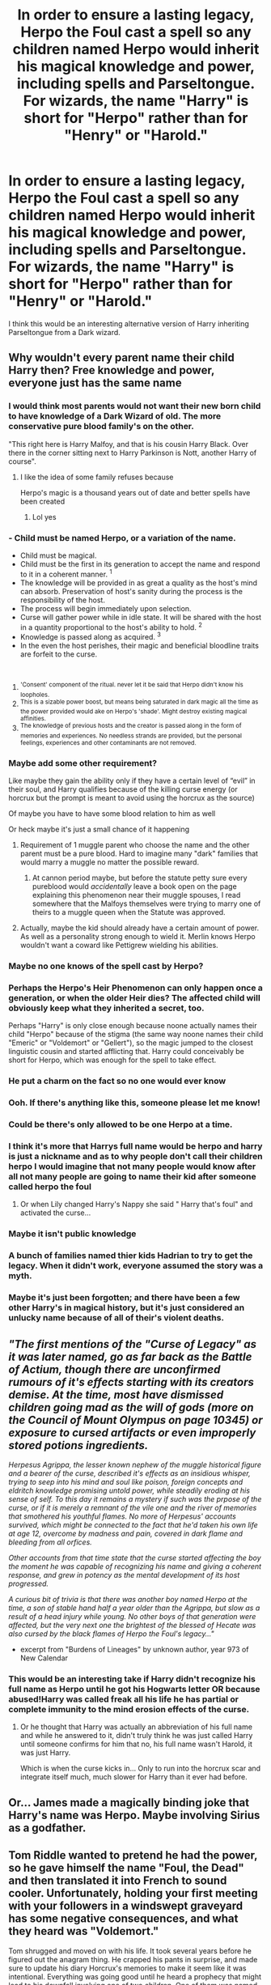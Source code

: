 #+TITLE: In order to ensure a lasting legacy, Herpo the Foul cast a spell so any children named Herpo would inherit his magical knowledge and power, including spells and Parseltongue. For wizards, the name "Harry" is short for "Herpo" rather than for "Henry" or "Harold."

* In order to ensure a lasting legacy, Herpo the Foul cast a spell so any children named Herpo would inherit his magical knowledge and power, including spells and Parseltongue. For wizards, the name "Harry" is short for "Herpo" rather than for "Henry" or "Harold."
:PROPERTIES:
:Author: Devil_May_Kare
:Score: 329
:DateUnix: 1612250556.0
:DateShort: 2021-Feb-02
:FlairText: Prompt
:END:
I think this would be an interesting alternative version of Harry inheriting Parseltongue from a Dark wizard.


** Why wouldn't every parent name their child Harry then? Free knowledge and power, everyone just has the same name
:PROPERTIES:
:Author: gammily
:Score: 109
:DateUnix: 1612254689.0
:DateShort: 2021-Feb-02
:END:

*** I would think most parents would not want their new born child to have knowledge of a Dark Wizard of old. The more conservative pure blood family's on the other.

"This right here is Harry Malfoy, and that is his cousin Harry Black. Over there in the corner sitting next to Harry Parkinson is Nott, another Harry of course".
:PROPERTIES:
:Author: GreyWyre
:Score: 83
:DateUnix: 1612257436.0
:DateShort: 2021-Feb-02
:END:

**** I like the idea of some family refuses because

Herpo's magic is a thousand years out of date and better spells have been created
:PROPERTIES:
:Author: CommanderL3
:Score: 45
:DateUnix: 1612260642.0
:DateShort: 2021-Feb-02
:END:

***** Lol yes
:PROPERTIES:
:Author: ChaoticNichole
:Score: 3
:DateUnix: 1612335720.0
:DateShort: 2021-Feb-03
:END:


*** - Child must be named Herpo, or a variation of the name.
- Child must be magical.
- Child must be the first in its generation to accept the name and respond to it in a coherent manner. ^{1}
- The knowledge will be provided in as great a quality as the host's mind can absorb. Preservation of host's sanity during the process is the responsibility of the host.
- The process will begin immediately upon selection.
- Curse will gather power while in idle state. It will be shared with the host in a quantity proportional to the host's ability to hold. ^{2}
- Knowledge is passed along as acquired. ^{3}
- In the even the host perishes, their magic and beneficial bloodline traits are forfeit to the curse.

​

1. ^{'Consent' component of the ritual. never let it be said that Herpo didn't know his loopholes.}
2. ^{This is a sizable power boost, but means being saturated in dark magic all the time as the power provided would ake on Herpo's 'shade'. Might destroy existing magical affinities.}
3. ^{The knowledge of previous hosts and the creator is passed along in the form of memories and experiences. No needless strands are provided, but the personal feelings, experiences and other contaminants are not removed.}
:PROPERTIES:
:Author: PuzzleheadedPool1
:Score: 41
:DateUnix: 1612264654.0
:DateShort: 2021-Feb-02
:END:


*** Maybe add some other requirement?

Like maybe they gain the ability only if they have a certain level of “evil” in their soul, and Harry qualifies because of the killing curse energy (or horcrux but the prompt is meant to avoid using the horcrux as the source)

Of maybe you have to have some blood relation to him as well

Or heck maybe it's just a small chance of it happening
:PROPERTIES:
:Author: Niko_of_the_Stars
:Score: 112
:DateUnix: 1612255551.0
:DateShort: 2021-Feb-02
:END:

**** Requirement of 1 muggle parent who choose the name and the other parent must be a pure blood. Hard to imagine many "dark" families that would marry a muggle no matter the possible reward.
:PROPERTIES:
:Author: Bromm18
:Score: 59
:DateUnix: 1612260766.0
:DateShort: 2021-Feb-02
:END:

***** At cannon period maybe, but before the statute petty sure every pureblood would /accidentally/ leave a book open on the page explaining this phenomenon near their muggle spouses, I read somewhere that the Malfoys themselves were trying to marry one of theirs to a muggle queen when the Statute was approved.
:PROPERTIES:
:Author: JOKERRule
:Score: 12
:DateUnix: 1612292405.0
:DateShort: 2021-Feb-02
:END:


**** Actually, maybe the kid should already have a certain amount of power. As well as a personality strong enough to wield it. Merlin knows Herpo wouldn't want a coward like Pettigrew wielding his abilities.
:PROPERTIES:
:Author: Zhalia_Riddle
:Score: 7
:DateUnix: 1612299260.0
:DateShort: 2021-Feb-03
:END:


*** Maybe no one knows of the spell cast by Herpo?
:PROPERTIES:
:Author: BookHoarder_Phoenix
:Score: 39
:DateUnix: 1612254961.0
:DateShort: 2021-Feb-02
:END:


*** Perhaps the Herpo's Heir Phenomenon can only happen once a generation, or when the older Heir dies? The affected child will obviously keep what they inherited a secret, too.

Perhaps "Harry" is only close enough because noone actually names their child "Herpo" because of the stigma (the same way noone names their child "Emeric" or "Voldemort" or "Gellert"), so the magic jumped to the closest linguistic cousin and started afflicting that. Harry could conceivably be short for Herpo, which was enough for the spell to take effect.
:PROPERTIES:
:Author: Uncommonality
:Score: 32
:DateUnix: 1612269832.0
:DateShort: 2021-Feb-02
:END:


*** He put a charm on the fact so no one would ever know
:PROPERTIES:
:Author: Fyreshield
:Score: 14
:DateUnix: 1612264026.0
:DateShort: 2021-Feb-02
:END:


*** Ooh. If there's anything like this, someone please let me know!
:PROPERTIES:
:Author: BookHoarder_Phoenix
:Score: 11
:DateUnix: 1612254907.0
:DateShort: 2021-Feb-02
:END:


*** Could be there's only allowed to be one Herpo at a time.
:PROPERTIES:
:Author: Lightwavers
:Score: 10
:DateUnix: 1612257432.0
:DateShort: 2021-Feb-02
:END:


*** I think it's more that Harrys full name would be herpo and harry is just a nickname and as to why people don't call their children herpo I would imagine that not many people would know after all not many people are going to name their kid after someone called herpo the foul
:PROPERTIES:
:Author: flitith12
:Score: 12
:DateUnix: 1612276049.0
:DateShort: 2021-Feb-02
:END:

**** Or when Lily changed Harry's Nappy she said " Harry that's foul" and activated the curse...
:PROPERTIES:
:Author: Adanor79
:Score: 12
:DateUnix: 1612292850.0
:DateShort: 2021-Feb-02
:END:


*** Maybe it isn't public knowledge
:PROPERTIES:
:Author: PotatoBro42069
:Score: 10
:DateUnix: 1612261267.0
:DateShort: 2021-Feb-02
:END:


*** A bunch of families named thier kids Hadrian to try to get the legacy. When it didn't work, everyone assumed the story was a myth.
:PROPERTIES:
:Author: TheLetterJ0
:Score: 7
:DateUnix: 1612278563.0
:DateShort: 2021-Feb-02
:END:


*** Maybe it's just been forgotten; and there have been a few other Harry's in magical history, but it's just considered an unlucky name because of all of their's violent deaths.
:PROPERTIES:
:Author: Sefera17
:Score: 5
:DateUnix: 1612281901.0
:DateShort: 2021-Feb-02
:END:


** /"The first mentions of the "Curse of Legacy" as it was later named, go as far back as the Battle of Actium, though there are unconfirmed rumours of it's effects starting with its creators demise. At the time, most have dismissed children going mad as the will of gods (more on the Council of Mount Olympus on page 10345) or exposure to cursed artifacts or even improperly stored potions ingredients./

/Herpesus Agrippa, the lesser known nephew of the muggle historical figure and a bearer of the curse, described it's effects as an insidious whisper, trying to seep into his mind and soul like poison, foreign concepts and eldritch knowledge promising untold power, while steadily eroding at his sense of self. To this day it remains a mystery if such was the prpose of the curse, or if it is merely a remnant of the vile one and the river of memories that smothered his youthful flames. No more of Herpesus' accounts survived, which might be connected to the fact that he'd taken his own life at age 12, overcome by madness and pain, covered in dark flame and bleeding from all orfices./

/Other accounts from that time state that the curse started affecting the boy the moment he was capable of recognizing his name and giving a coherent response, and grew in potency as the mental development of its host progressed./

/A curious bit of trivia is that there was another boy named Herpo at the time, a son of stable hand half a year older than the Agrippa, but slow as a result of a head injury while young. No other boys of that generation were affected, but the very next one the brightest of the blessed of Hecate was also cursed by the black flames of Herpo the Foul's legacy..."/

- excerpt from "Burdens of Lineages" by unknown author, year 973 of New Calendar
:PROPERTIES:
:Author: PuzzleheadedPool1
:Score: 45
:DateUnix: 1612263808.0
:DateShort: 2021-Feb-02
:END:

*** This would be an interesting take if Harry didn't recognize his full name as Herpo until he got his Hogwarts letter OR because abused!Harry was called freak all his life he has partial or complete immunity to the mind erosion effects of the curse.
:PROPERTIES:
:Author: The-Apprentice-Autho
:Score: 17
:DateUnix: 1612271448.0
:DateShort: 2021-Feb-02
:END:

**** Or he thought that Harry was actually an abbreviation of his full name and while he answered to it, didn't truly think he was just called Harry until someone confirms for him that no, his full name wasn't Harold, it was just Harry.

Which is when the curse kicks in... Only to run into the horcrux scar and integrate itself much, much slower for Harry than it ever had before.
:PROPERTIES:
:Author: darklooshkin
:Score: 13
:DateUnix: 1612277089.0
:DateShort: 2021-Feb-02
:END:


** Or... James made a magically binding joke that Harry's name was Herpo. Maybe involving Sirius as a godfather.
:PROPERTIES:
:Author: Tobeabreeze
:Score: 18
:DateUnix: 1612278326.0
:DateShort: 2021-Feb-02
:END:


** Tom Riddle wanted to pretend he had the power, so he gave himself the name "Foul, the Dead" and then translated it into French to sound cooler. Unfortunately, holding your first meeting with your followers in a windswept graveyard has some negative consequences, and what they heard was "Voldemort."

Tom shrugged and moved on with his life. It took several years before he figured out the anagram thing. He crapped his pants in surprise, and made sure to update his diary Horcrux's memories to make it seem like it was intentional. Everything was going good until he heard a prophecy that might lead to his downfall involving one of two children. One of them was named Neville, and Tom crapped his pants again when he saw the other one's name.
:PROPERTIES:
:Author: ForwardDiscussion
:Score: 21
:DateUnix: 1612276822.0
:DateShort: 2021-Feb-02
:END:

*** This version of Tom really needs to work on that incontinence problem before anything else.
:PROPERTIES:
:Author: simianpower
:Score: 13
:DateUnix: 1612285372.0
:DateShort: 2021-Feb-02
:END:


** Vile!Harry AU: Harry is Herpo the Foul reincarnated, and is an evil, disgusting individual manipulating everyone around him and conducting experiments far more horrifying than making a horcrux in his free time. He thinks of Voldemort and the death eaters as annoying children playing dress-up.
:PROPERTIES:
:Author: Sneezekitteh
:Score: 12
:DateUnix: 1612281563.0
:DateShort: 2021-Feb-02
:END:

*** I would read this! RemindMe! One month
:PROPERTIES:
:Author: ChaoticNichole
:Score: 1
:DateUnix: 1612335955.0
:DateShort: 2021-Feb-03
:END:


*** u/Redditforgoit:
#+begin_quote
  Vile!Harry
#+end_quote

Vile!Harry is best Harry. The Lesser Sandness, linkffn(10959046) sadly abandoned, has a similar premise, the souls of three truly vile dark magic masters stuck to his own, with full access to their personalities and knowledge, stunned Voldemort barely making it alive. And Harry developing a taste for sadistic violence.
:PROPERTIES:
:Author: Redditforgoit
:Score: 1
:DateUnix: 1612359664.0
:DateShort: 2021-Feb-03
:END:


** Interesting idea. Counter-proposition?\\
Fearing the use of binding magical contracts against him, a dark wizard known as Archibald the Fiend cast a terrible curse, such that anyone whom tried to sign his name without his permission would be drained of their magical might and turned into a squib.\\
This curse is so terrible, even writing down fragments of his name, like Ar*** Fi*** will drain a witch or wizard's power over time.\\
 \\
Arabella Figg and Argus Filch didn't know this, of course, nor did their parents. It was only in their teens, a short way into Hogwarts, where the two always signed their homework, that they found their magical powers weakening and dwindling away to nothing...
:PROPERTIES:
:Author: Avaday_Daydream
:Score: 7
:DateUnix: 1612304554.0
:DateShort: 2021-Feb-03
:END:

*** Why not both? I like the aesthetic this sort of thing adds to the setting. Just explain it by saying that any piece of magic designed to activate when certain conditions are met is recharged by taking some magical energy as payment whenever a magical person activates it, and so doesn't wear down over time.

This would also explain why all the incantations for spells sound like something a human might pick for the effects they have. All the spells people learn to cast at Hogwarts are the same kind of thing as the structure that empowers Herpo's heirs and squib-ifies people who try to sign for Archibald. The reason the summoning spell works is that someone put a variant of the Taboo Curse on the word "accio" that summons things instead of telling Voldemort where you are.

That might also be an explanation for where blood purism came from.

- Originally, there was a real hazard that muggleborn people would trip over some ancient cursed word or phrase or action and hurt someone, whereas magical parents taught their children what to avoid saying and doing
- So people were understandably cautious of having muggleborn people around
- But when you give some people an excuse to be bigots, they latch on with great enthusiasm and never let go
- And so even though most of the really bad curses on words and actions have been deactivated using modern cursebreaking techniques, the bigots still hate muggleborns.

Also, maybe magical society likes its traditions so much not because tradition is cool, but because they're not sure what some ancient dark wizard cursed, so it's better to keep doing what's been tested and found to be safe.
:PROPERTIES:
:Author: Devil_May_Kare
:Score: 7
:DateUnix: 1612308057.0
:DateShort: 2021-Feb-03
:END:

**** Huh, cool idea. So 'real' magic would be complex and difficult to perform, but the spells taught at Hogwarts with the wand-waving and magic words actually work to access different spell engines created a long while ago?\\
The specific construction of wands was added to most spell engines a while back to prevent accidents with uncontacted muggleborns, but there are still a few older engines and devices in different countries which can let people cast without a wand?\\
 \\
That has adventure potential; to try and cripple Voldemort's forces, Harry, Ron and Hermione, perhaps assisted by Bill Weasley, set out to try and track down and destroy the source of power for the Imperius, and other dark curses.
:PROPERTIES:
:Author: Avaday_Daydream
:Score: 3
:DateUnix: 1612319350.0
:DateShort: 2021-Feb-03
:END:


** Hey can someone do the remind me bot thing, I'm unsure of how it works. (I'm not good at reddit.)
:PROPERTIES:
:Author: 0renzie0
:Score: 5
:DateUnix: 1612278330.0
:DateShort: 2021-Feb-02
:END:

*** RemindMe! 1 month
:PROPERTIES:
:Author: PuzzleheadedPool1
:Score: 5
:DateUnix: 1612278828.0
:DateShort: 2021-Feb-02
:END:

**** I will be messaging you in 1 month on [[http://www.wolframalpha.com/input/?i=2021-03-02%2015:13:48%20UTC%20To%20Local%20Time][*2021-03-02 15:13:48 UTC*]] to remind you of [[https://np.reddit.com/r/HPfanfiction/comments/laq67t/in_order_to_ensure_a_lasting_legacy_herpo_the/glqle7x/?context=3][*this link*]]

[[https://np.reddit.com/message/compose/?to=RemindMeBot&subject=Reminder&message=%5Bhttps%3A%2F%2Fwww.reddit.com%2Fr%2FHPfanfiction%2Fcomments%2Flaq67t%2Fin_order_to_ensure_a_lasting_legacy_herpo_the%2Fglqle7x%2F%5D%0A%0ARemindMe%21%202021-03-02%2015%3A13%3A48%20UTC][*6 OTHERS CLICKED THIS LINK*]] to send a PM to also be reminded and to reduce spam.

^{Parent commenter can} [[https://np.reddit.com/message/compose/?to=RemindMeBot&subject=Delete%20Comment&message=Delete%21%20laq67t][^{delete this message to hide from others.}]]

--------------

[[https://np.reddit.com/r/RemindMeBot/comments/e1bko7/remindmebot_info_v21/][^{Info}]]

[[https://np.reddit.com/message/compose/?to=RemindMeBot&subject=Reminder&message=%5BLink%20or%20message%20inside%20square%20brackets%5D%0A%0ARemindMe%21%20Time%20period%20here][^{Custom}]]
[[https://np.reddit.com/message/compose/?to=RemindMeBot&subject=List%20Of%20Reminders&message=MyReminders%21][^{Your Reminders}]]
[[https://np.reddit.com/message/compose/?to=Watchful1&subject=RemindMeBot%20Feedback][^{Feedback}]]
:PROPERTIES:
:Author: RemindMeBot
:Score: 3
:DateUnix: 1612278879.0
:DateShort: 2021-Feb-02
:END:


** Alright. If anybody writes a story like this, please tell me. I would love to read something like this.
:PROPERTIES:
:Author: VulcanSlime123
:Score: 1
:DateUnix: 1612465854.0
:DateShort: 2021-Feb-04
:END:
